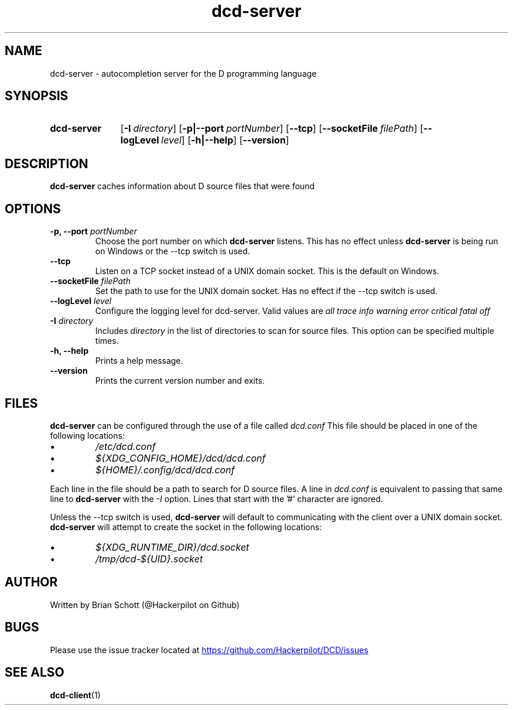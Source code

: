 .TH dcd-server 1 "Jan 15 2016" "" https://github.com/Hackerpilot/DCD
.SH NAME
dcd-server \- autocompletion server for the D programming language
.PD
.SH SYNOPSIS
.SY dcd-server
.OP \-I directory
.OP \-p|\-\-port portNumber
.OP \-\-tcp
.OP \-\-socketFile filePath
.OP \-\-logLevel level
.OP \-h|\-\-help
.OP \-\-version
.YS
.PD
.SH DESCRIPTION
\fBdcd-server\fP caches information about D source files that were found
.PD
.SH OPTIONS
.B -p, \-\-port
.I portNumber
.RS
Choose the port number on which
.B dcd-server
listens. This has no effect unless
.B dcd-server
is being run on Windows or the \-\-tcp switch is used.
.RE
.B \-\-tcp
.RS
Listen on a TCP socket instead of a UNIX domain socket. This is the default on
Windows.
.RE
.B \-\-socketFile
.I filePath
.RS
Set the path to use for the UNIX domain socket. Has no effect if the \-\-tcp
switch is used.
.RE
.B \-\-logLevel
.I level
.RS
Configure the logging level for dcd-server. Valid values are
.I all
.I trace
.I info
.I warning
.I error
.I critical
.I fatal
.I off
.RE
.B \-I
.I directory
.RS
Includes
.I directory
in the list of directories to scan for source files. This option can be specified multiple times.
.RE
.B -h, \-\-help
.RS
Prints a help message.
.RE
.B \-\-version
.RS
Prints the current version number and exits.
.RE
.PD
.SH FILES
.B dcd-server
can be configured through the use of a file called
.I dcd.conf
This file should be placed in one of the following locations:
.IP \(bu
.I /etc/dcd.conf
.RE
.IP \(bu
.I ${XDG_CONFIG_HOME}/dcd/dcd.conf
.RE
.IP \(bu
.I ${HOME}/.config/dcd/dcd.conf
.RE

Each line in the file should be a path to search for D source files. A line in
.I dcd.conf
is equivalent to passing that same line to
.B dcd-server
with the
.I -I
option. Lines that start with the '#' character are ignored.

Unless the \-\-tcp switch is used,
.B dcd-server
will default to communicating with the client over a UNIX domain socket.
.B dcd-server
will attempt to create the socket in the following locations:
.IP \(bu
.I ${XDG_RUNTIME_DIR}/dcd.socket
.RE
.IP \(bu
.I /tmp/dcd-${UID}.socket
.RE
.SH AUTHOR
Written by Brian Schott (@Hackerpilot on Github)
.PD
.SH BUGS
Please use the issue tracker located at
.UR https://github.com/Hackerpilot/DCD/issues
.UE
.SH SEE ALSO
\fBdcd-client\fP(1)
